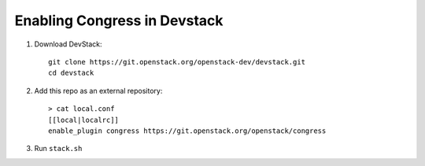 =============================
Enabling Congress in Devstack
=============================

1. Download DevStack::

    git clone https://git.openstack.org/openstack-dev/devstack.git
    cd devstack

2. Add this repo as an external repository::

     > cat local.conf
     [[local|localrc]]
     enable_plugin congress https://git.openstack.org/openstack/congress

3. Run ``stack.sh``
